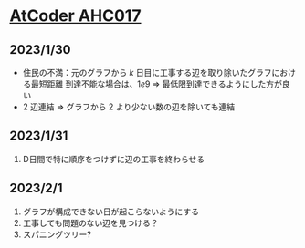 * [[https://atcoder.jp/contests/ahc017][AtCoder AHC017]]
** 2023/1/30
- 住民の不満：元のグラフから $k$ 日目に工事する辺を取り除いたグラフにおける最短距離
  到達不能な場合は、$1e9$
  => 最低限到達できるようにした方が良い
- $2$ 辺連結 => グラフから $2$ より少ない数の辺を除いても連結

** 2023/1/31
1. D日間で特に順序をつけずに辺の工事を終わらせる

** 2023/2/1
1. グラフが構成できない日が起こらないようにする
2. 工事しても問題のない辺を見つける？
3. スパニングツリー?
